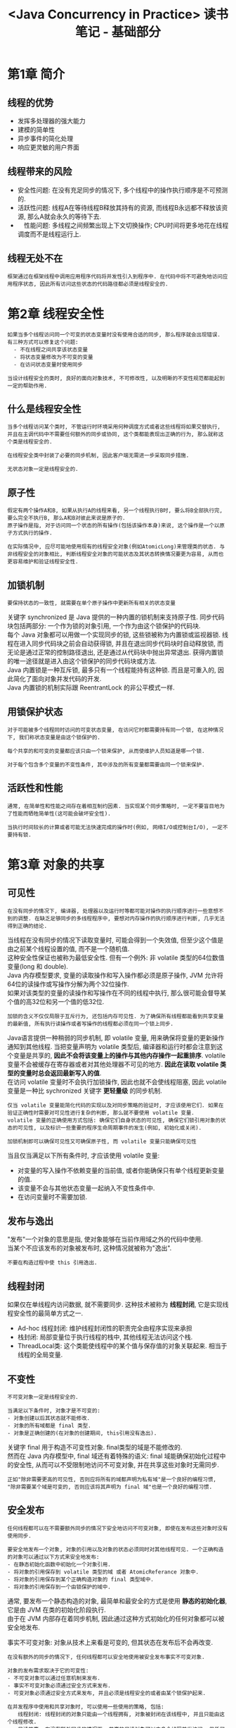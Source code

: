 #+TITLE: <Java Concurrency in Practice> 读书笔记 - 基础部分
#+LANGUAGE: en
#+OPTIONS: H:3 num:nil toc:t \n:t

* 第1章 简介

** 线程的优势
- 发挥多处理器的强大能力
- 建模的简单性
- 异步事件的简化处理
- 响应更灵敏的用户界面

** 线程带来的风险
- 安全性问题: 在没有充足同步的情况下, 多个线程中的操作执行顺序是不可预测的.
- 活跃性问题: 线程A在等待线程B释放其持有的资源, 而线程B永远都不释放该资源, 那么A就会永久的等待下去.
- 　性能问题: 多线程之间频繁出现上下文切换操作; CPU时间将更多地花在线程调度而不是线程运行上.

** 线程无处不在
#+BEGIN_EXAMPLE
框架通过在框架线程中调用应用程序代码将并发性引入到程序中. 在代码中将不可避免地访问应用程序状态, 因此所有访问这些状态的代码路径都必须是线程安全的.
#+END_EXAMPLE

* 第2章 线程安全性
#+BEGIN_EXAMPLE
如果当多个线程访问同一个可变的状态变量时没有使用合适的同步, 那么程序就会出现错误. 有三种方式可以修复这个问题:
  - 不在线程之间共享该状态变量
  - 将状态变量修改为不可变的变量
  - 在访问状态变量时使用同步
#+END_EXAMPLE

#+BEGIN_EXAMPLE
当设计线程安全的类时, 良好的面向对象技术, 不可修改性, 以及明晰的不变性规范都能起到一定的帮助作用.
#+END_EXAMPLE

** 什么是线程安全性
#+BEGIN_EXAMPLE
当多个线程访问某个类时, 不管运行时环境采用何种调度方式或者这些线程将如果交替执行, 并且在主调代码中不需要任何额外的同步或协同, 这个类都能表现出正确的行为, 那么就称这个类是线程安全的.
#+END_EXAMPLE

#+BEGIN_EXAMPLE
在线程安全类中封装了必要的同步机制, 因此客户端无需进一步采取同步措施.
#+END_EXAMPLE

#+BEGIN_EXAMPLE
无状态对象一定是线程安全的.
#+END_EXAMPLE

** 原子性
#+BEGIN_EXAMPLE
假定有两个操作A和B, 如果从执行A的线程来看, 另一个线程执行B时, 要么将B全部执行完, 要么完全不执行B, 那么A和B对彼此来说是原子的.
原子操作是指, 对于访问同一个状态的所有操作(包括该操作本身)来说, 这个操作是一个以原子方式执行的操作.
#+END_EXAMPLE
#+BEGIN_EXAMPLE
在实际情况中, 应尽可能地使用现有的线程安全对象(例如AtomicLong)来管理类的状态. 与非线程安全的对象相比, 判断线程安全对象的可能状态及其状态转换情况要更为容易, 从而也更容易维护和验证线程安全性.
#+END_EXAMPLE

** 加锁机制
#+BEGIN_EXAMPLE
要保持状态的一致性, 就需要在单个原子操作中更新所有相关的状态变量
#+END_EXAMPLE
关键字 synchronized 是 Java 提供的一种内置的锁机制来支持原子性. 同步代码块包括两部分: 一个作为锁的对象引用, 一个作为由这个锁保护的代码块.
每个 Java 对象都可以用做一个实现同步的锁, 这些锁被称为内置锁或监视器锁. 线程在进入同步代码块之前会自动获得锁, 并且在退出同步代码块时自动释放锁, 而无论是通过正常的控制路径退出, 还是通过从代码块中抛出异常退出. 获得内置锁的唯一途径就是进入由这个锁保护的同步代码块或方法.
Java 内置锁是一种互斥锁, 最多只有一个线程能持有这种锁. 而且是可重入的, 因此简化了面向对象并发代码的开发.
Java 内置锁的机制实际跟 ReentrantLock 的非公平模式一样.

** 用锁保护状态
#+BEGIN_EXAMPLE
对于可能被多个线程同时访问的可变状态变量, 在访问它时都需要持有同一个锁, 在这种情况下, 我们称状态变量是由这个锁保护的.
#+END_EXAMPLE

#+BEGIN_EXAMPLE
每个共享的和可变的变量都应该只由一个锁来保护, 从而使维护人员知道是哪一个锁.
#+END_EXAMPLE

#+BEGIN_EXAMPLE
对于每个包含多个变量的不变性条件, 其中涉及的所有变量都需要由同一个锁来保护.
#+END_EXAMPLE

** 活跃性和性能
#+BEGIN_EXAMPLE
通常, 在简单性和性能之间存在着相互制约因素. 当实现某个同步策略时, 一定不要盲目地为了性能而牺牲简单性(这可能会破坏安全性).
#+END_EXAMPLE

#+BEGIN_EXAMPLE
当执行时间较长的计算或者可能无法快速完成的操作时(例如, 网络I/O或控制台I/O), 一定不要持有锁.
#+END_EXAMPLE

* 第3章 对象的共享

** 可见性
#+BEGIN_EXAMPLE
在没有同步的情况下, 编译器, 处理器以及运行时等都可能对操作的执行顺序进行一些意想不到的调整. 在缺乏足够同步的多线程程序中, 要想对内存操作的执行顺序进行判断, 几乎无法得到正确的结论.
#+END_EXAMPLE

当线程在没有同步的情况下读取变量时, 可能会得到一个失效值, 但至少这个值是由之前某个线程设置的值, 而不是一个随机值.
这种安全性保证也被称为最低安全性. 但有一个例外: 非 volatile 类型的64位数值变量(long 和 double).
Java 内存模型要求, 变量的读取操作和写入操作都必须是原子操作, JVM 允许将64位的读操作或写操作分解为两个32位操作.
如果对该类型的变量的读操作和写操作在不同的线程中执行, 那么很可能会督导某个值的高32位和另一个值的低32位.

#+BEGIN_EXAMPLE
加锁的含义不仅仅局限于互斥行为, 还包括内存可见性. 为了确保所有线程都能看到共享变量的最新值, 所有执行读操作或者写操作的线程都必须在同一个锁上同步.
#+END_EXAMPLE

Java语言提供一种稍弱的同步机制, 即 volatile 变量, 用来确保将变量的更新操作通知到其他线程. 当把变量声明为 volatile 类型后, 编译器和运行时都会注意到这个变量是共享的, *因此不会将该变量上的操作与其他内存操作一起重排序*. volatile 变量不会被缓存在寄存器或者对其他处理器不可见的地方. *因此在读取 volatile 类型的变量时总会返回最新写入的值*.
在访问 volatile 变量时不会执行加锁操作, 因此也就不会使线程阻塞, 因此 volatile 变量是一种比 sychronized 关键字 *更轻量级* 的同步机制.

#+BEGIN_EXAMPLE
仅当 volatile 变量能简化代码的实现以及对同步策略的验证时, 才应该使用它们. 如果在验证正确性时需要对可见性进行复杂的判断, 那么就不要使用 volatile 变量.
volatile 变量的正确使用方式包括: 确保它们自身状态的可见性, 确保它们锁引用对象的状态的可见性, 以及标识一些重要的程序生命周期事件的发生(例如, 初始化或关闭).
#+END_EXAMPLE

#+BEGIN_EXAMPLE
加锁机制即可以确保可见性又可确保原子性, 而 volatile 变量只能确保可见性
#+END_EXAMPLE

当且仅当满足以下所有条件时, 才应该使用 volatile 变量:
- 对变量的写入操作不依赖变量的当前值, 或者你能确保只有单个线程更新变量的值.
- 该变量不会与其他状态变量一起纳入不变性条件中.
- 在访问变量时不需要加锁.

** 发布与逸出
"发布"一个对象的意思是指, 使对象能够在当前作用域之外的代码中使用.
当某个不应该发布的对象被发布时, 这种情况就被称为"逸出".

#+BEGIN_EXAMPLE
不要在构造过程中使 this 引用逸出.
#+END_EXAMPLE

** 线程封闭
如果仅在单线程内访问数据, 就不需要同步. 这种技术被称为 *线程封闭*, 它是实现线程安全性的最简单方式之一.
- Ad-hoc 线程封闭: 维护线程封闭性的职责完全由程序实现来承担
- 栈封闭: 局部变量位于执行线程的栈中, 其他线程无法访问这个栈.
- ThreadLocal类: 这个类能使线程中的某个值与保存值的对象关联起来. 相当于线程的全局变量.

** 不变性
#+BEGIN_EXAMPLE
不可变对象一定是线程安全的.
#+END_EXAMPLE

#+BEGIN_EXAMPLE
当满足以下条件时, 对象才是不可变的:
- 对象创建以后其状态就不能修改.
- 对象的所有域都是 final 类型.
- 对象是正确创建的(在对象的创建期间, this引用没有逸出).
#+END_EXAMPLE

关键字 final 用于构造不可变性对象. final类型的域是不能修改的.
然而在 Java 内存模型中, final 域还有着特殊的语义: final 域能确保初始化过程中的安全性, 从而可以不受限制地访问不可变对象, 并在共享这些对象时无需同步.

#+BEGIN_EXAMPLE
正如"除非需要更高的可见性, 否则应将所有的域都声明为私有域"是一个良好的编程习惯,
"除非需要某个域是可变的, 否则应该将其声明为 final 域"也是一个良好的编程习惯.
#+END_EXAMPLE

** 安全发布
#+BEGIN_EXAMPLE
任何线程都可以在不需要额外同步的情况下安全地访问不可变对象, 即使在发布这些对象时没有使用同步.
#+END_EXAMPLE

#+BEGIN_EXAMPLE
要安全地发布一个对象, 对象的引用以及对象的状态必须同时对其他线程可见. 一个正确构造的对象可以通过以下方式来安全地发布:
- 在静态初始化函数中初始化一个对象引用.
- 将对象的引用保存到 volatile 类型的域 或者 AtomicReferance 对象中.
- 将对象的引用保存到某个正确构造对象的 final 类型域中.
- 将对象的引用保存到一个由锁保护的域中.
#+END_EXAMPLE

通常, 要发布一个静态构造的对象, 最简单和最安全的方式是使用 *静态的初始化器*, 它是由 JVM 在类的初始化阶段执行.
由于在 JVM 内部存在着同步机制, 因此通过这种方式初始化的任何对象都可以被安全地发布.

事实不可变对象: 对象从技术上来看是可变的, 但其状态在发布后不会再改变.
#+BEGIN_EXAMPLE
在没有额外的同步的情况下, 任何线程都可以安全地使用被安全发布事实不可变对象.
#+END_EXAMPLE

#+BEGIN_EXAMPLE
对象的发布需求取决于它的可变性:
- 不可变对象可以通过任意机制来发布.
- 事实不可变对象必须通过安全方式来发布.
- 可变对象必须通过安全方式来发布, 并且必须是线程安全的或者由某个锁保护起来.
#+END_EXAMPLE

#+BEGIN_EXAMPLE
在并发程序中使用和共享对象时, 可以使用一些使用的策略, 包括:
　　线程封闭: 线程封闭的对象只能由一个线程拥有, 对象被封闭在该线程中, 并且只能由这个线程修改.
　　只读共享: 在没有额外同步的情况下, 共享的只读对象可以由多个线程并发访问, 但任何线程都不能修改它. 共享的只读对象包括不可变对象和事实不可变对象.
线程安全共享: 线程安全的对象在其内部实现同步, 因此多个线程可以通过对象的共有接口来进行访问而不需要进一步的同步.
　　保护对象: 被保护的对象只能通过持有特定的锁来访问. 保护对象包括封装在其他线程安全对象中的对象, 以及已发布的并且由某个特定锁保护的对象.
#+END_EXAMPLE

* 第4章 对象的组合

** 设计线程安全的类
#+BEGIN_EXAMPLE
在设计线程安全类的过程中, 需要包含以下三个基本要素:
- 找出构成对象状态的所有变量.
- 找出约束状态变量的不变性条件.
- 建立对象状态的并发访问管理策略
#+END_EXAMPLE

#+BEGIN_EXAMPLE
如果不了解对象的不变性条件与后验条件, 那么就不能保证线程安全性.
要满足在状态变量的有效值或状态切换上的各种约束条件, 就需要借助于原子性与封装性.
#+END_EXAMPLE

** 实例封闭
如果某对象不是线程安全的, 那么可以通过多种技术使其在多线程程序中安全地使用.
你可以确保该对象只能由单个线程访问(线程封闭), 或者通过一个锁来保护对该对象的所有访问.

#+BEGIN_EXAMPLE
将数据封装在对象内部, 可以将数据的访问限制在对象的方法上, 从而更容易确保线程在访问数据时总能持有正确的锁.
#+END_EXAMPLE

#+BEGIN_EXAMPLE
封闭机制更易于构造线程安全的类, 因为当封闭类的状态时(L: 这一小句没有看懂), 在分析类的线程安全性时, 就无需检查整个程序.
#+END_EXAMPLE

** 线程安全性的委托
#+BEGIN_EXAMPLE
如果一个类是由多个独立且线程安全的状态变量组成, 并且在所有的操作中都不包含无效状态转换, 那么可以将线程安全性委托给底层的状态变量.
#+END_EXAMPLE

#+BEGIN_EXAMPLE
如果一个状态变量是线程安全的, 并且没有任何不变性条件来约数它的值, 在变量的操作上也不存在任何不允许的状态转换, 那么就可以安全地发布这个变量.
#+END_EXAMPLE

** 在现有的线程安全类中添加功能
为现有的类添加一个原子操作, 更好的方法是 *组合*.
使用 Java 监视器模式来封装现有的类, 并且只要在类中拥有指向底层类的唯一外部引用, 就能确保线程安全性.

** 将同步策略文档化
#+BEGIN_EXAMPLE
在文档中说明客户端代码需要了解的线程安全性保证, 以及代码维护人员需要了解的同步策略
#+END_EXAMPLE

在设计同步策略时要考虑多个方面, 例如, 将哪些变量声明为 volatile 类型, 哪些变量用锁来保护, 哪些锁保护哪些变量, 哪些变量必须是不可变的或者被封闭在线程中的, 哪些操作必须原子操作等.

如果某个类没有明确地声明是线程安全的, 那么就不要假设它是线程安全的.

* 第5章 基础构建模块

** 同步容器类
在设计容器类的迭代器时并没有考虑到并发修改的问题, 并且它们表现出的行为是"及时失败"的.
这意味着, 当它们发现容器在迭代过程中被修改时, 就会抛出一个 ConcurrentModificationException 异常.

#+BEGIN_EXAMPLE
正如封装对象的状态有助于维持不变性条件一样, 封装对象的同步机制同样有助于确保实施同步策略.
#+END_EXAMPLE

** 并发容器
| 非线程安全 | 线程安全              |
|------------+-----------------------|
| ArrayList  | CopyOnWriteArrayList  |
| Queue      | ConcurrentLinkedQueue |
| Deque      | ConcurrentLinkedDeque |
| HashMap    | ConcurrentHashMap     |
| SortedMap  | ConcurrentSkipListMap |
| SortedSet  | ConcurrentSkipListSet |

#+BEGIN_EXAMPLE
通过并发容器来代替同步容器, 可以极大地提高伸缩性并降低风险.
#+END_EXAMPLE

ConcurrentHashMap 使用了一种完全不同的加锁策略来提供更高的并发性和伸缩性.
ConcurrentHashMap 并不是将每个方法都在同一个锁上同步并使得每次只能有一个线程访问容器, 而是使用一种粒度更细的加锁机制来实现更大程度的共享, 这种机制称为 *分段锁*.
在这种机制下, 任意数量的读取线程可以并发地访问 Map, 执行读取操作的线程和执行写入操作的线程可以并发地访问Map, 并且一定数量的写入线程可以并发地修改 Map.
ConcurrentHashMap 带来的结果是, 在并发访问环境下将实现更高的吞吐量, 而在单线程环境中只损失非常小的性能.
ConcurrentHashMap 返回的迭代器具有 *弱一致性*, 而并非"及时失败". 弱一致性的迭代器可以容忍并发的修改, 当创建迭代器时会遍历已有的元素, 并可以(但是不保证)在迭代器被构造后将操作修改操作反映给容器.

** 阻塞队列和生产者 - 消费者模式
阻塞队列提供了可阻塞的 put 和 take 方法, 以及支持定时的 offer 和 poll 方法.
如果队列已经满了, 那么 put 方法将阻塞直到有空间可用; 如果队列为空, 那么 take 方法将会阻塞直到有元素可用.
队列可以是有界的也可以是无界的, 无界队列永远都不会充满, 因此无界队列上的 put 方法也永远不会阻塞.

BlockingQueue 简化了生产者 - 消费者设计的实现过程, 它支持任意数量的生产者和消费者.
一种最常见的生产者 - 消费者设计模式就是线程池与工作队列的组合, 在 Executor 任务执行框架中就体现了这种模式.

#+BEGIN_EXAMPLE
在构建高可靠的应用程序时, 有界队列是一种强大的资源管理工具: 它们能抑制并防止产生过多的工作项, 使应用程序在负荷过载的情况下变得更加健壮.
#+END_EXAMPLE

类库中 BlockingQueue 的实现:
- ArrayBlockingQueue,FIFO, 内部数组存储, 必须有界, 加入和移除用的是同一个锁.
- LinkedBlockingQueue, FIFO, 内部链表存储, 可以有界或无界, 加入和移除用的是不同的锁.
- PriorityBlockingQueue, 优先级排序的队列.
- SynchronousQueue, 没有存储空间, 内部维护一组线程, 这些线程在等待着把元素加入或移除队列.

** 阻塞方法与中断方法
线程可能会阻塞或暂停执行, 当线程阻塞时, 它通常被挂起, 并处于某种阻塞状态(BLOCKED, WAITING 或 TIMED_WAITING).
阻塞操作与执行时间长的普通操作的差别在于, 被阻塞的线程必须等待某个不受它控制的事件发生后才能继续执行.

当某方法抛出 InterruptedException 时, 表示该方法是一个阻塞方法, 如果这个方法被中断, 那么它将努力提前结束阻塞状态.

** 同步工具类
- 闭锁: 可以延时线程的进度直到其到达终止状态
  - CountDownLatch 是一种灵活的闭锁实现. 它包含一个计数器, 该计数器被初始化一个正数, 表示需要等待的事件数量.
    countDown() 递减计数器, 表示有一个事件已经发生了, await() 等待计数器达到零, 这表示所有需要等待的事件都已经发生.
  - FutureTask 也可以用作做锁. (FutureTask 实现了 Future 语义, 表示一种抽象的可生成结果的计算).
    get 的行为取决于任务的状态. 如果任务已经完成, 那么 get 会立即返回结果, 否则 get 将阻塞直到任务进入完成状态, 然后返回结果或者抛出异常.
- 信号量: 用来控制同时访问某个特定资源的操作数量, 或者同时执行某个指定操作的数量.
  Semaphore 中管理着一组虚拟的许可, 许可的初始数量可通过构造函数来指定. 在执行操作时可以受限获得许可(只要还有剩余的许可), 并在使用以后释放许可.
  如果没有许可, 那么 acquire 将阻塞直到有许可(或者直到被中断或者操作超时). release 方法将返回一个许可给信号量.
  初始值为1的 Semaphore 是二值信号量, 可以用做 *互斥体(mutex)*, 并具备不可重入的加锁语义.
- 栅栏: 类似于闭锁, 它能一阻塞一组线程直到某个事件发生. 闭锁用来等待事件, 栅栏用于等待其他线程.
  - CyclicBarrier 可以使一定数量的参与方反复地在栅栏位置汇集, 它在运行迭代算法中非常有用: 这种算法通常将一个问题拆分成一系列相互独立的子问题.
    当线程到达栅栏位置时将调用 await 方法, 这个方法将阻塞直到所有线程都到达栅栏位置. 如果所有线程都到达了栅栏位置, 那么栅栏将打开, 此时所有线程都被释放, 而栅栏将被重置以便下次使用.
    如果对 await 的调用超时, 或者 await 阻塞的线程被中断, 那么栅栏就被认为是打破了, 所有阻塞的 await 调用都将终止并抛出 BrokenBarrierException.
  - Exchanger 是一种两方栅栏, 各方在栅栏位置上交换数据.
    当一个线程向缓冲区写入数据, 而另一个线程从缓冲区读取数据时, 可以用 Exchanger 来汇合, 并将满的缓冲区与空的缓冲区交换.

* 本部分小结
- 可变状态是至关重要的
  所有的并发问题都可以归结为如何协调对并发状态的访问. 可变状态越少, 就越容易确保线程安全性.
- 尽量将域声明为 final 类型, 除非需要它们是可变的.
- 不可变对象一定是线程安全的.
  不可变对象能极大地降低并发编程的复杂性. 它们更为简单而且安全, 可以任意共享而无须使用加锁或保护性复制等机制.
- 封装有助于管理复杂性.
  在编写线程安全的程序时, 虽然可以将所有数据都保存在全局变量中, 但为什么要这样做?
  将数据封装在对象中, 更易于维持不变性条件: 将同步机制封装在对象中, 更易于遵循同步策略.
- 用锁来保护每个可变变量
- 当保护同一个不变性条件中的所有变量时, 要使用同一个锁.
- 在执行复合操作期间, 要持有锁.
- 如果从多个线程中访问同一个可变变量时没有同步机制, 那么程序会出现问题.
- 不要故作聪明地推断出不需要使用同步.
- 在设计过程中考虑线程安全, 或者在文档中明确地指出它不是线程安全的.
- 将同步策略文档化.
